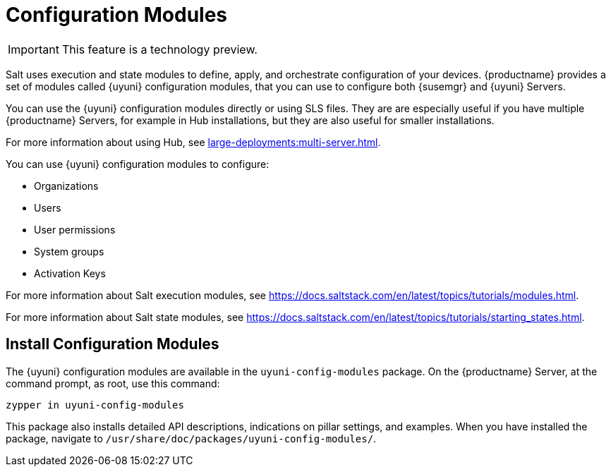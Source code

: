 [[config-modules]]
= Configuration Modules

[IMPORTANT]
====
This feature is a technology preview.
====

Salt uses execution and state modules to define, apply, and orchestrate configuration of your devices. {productname} provides a set of modules called {uyuni} configuration modules, that you can use to configure both {susemgr} and {uyuni} Servers.

You can use the {uyuni} configuration modules directly or using SLS files. They are are especially useful if you have multiple {productname} Servers, for example in Hub installations, but they are also useful for smaller installations.

For more information about using Hub, see xref:large-deployments:multi-server.adoc[].

You can use {uyuni} configuration modules to configure:

* Organizations
* Users
* User permissions
* System groups
* Activation Keys


For more information about Salt execution modules, see https://docs.saltstack.com/en/latest/topics/tutorials/modules.html.

For more information about Salt state modules, see https://docs.saltstack.com/en/latest/topics/tutorials/starting_states.html.



== Install Configuration Modules

The {uyuni} configuration modules are available in the [package]``uyuni-config-modules`` package. On the {productname} Server, at the command prompt, as root, use this command:

----
zypper in uyuni-config-modules
----

This package also installs detailed API descriptions, indications on pillar settings, and examples. When you have installed the package, navigate to [package]``/usr/share/doc/packages/uyuni-config-modules/``.
